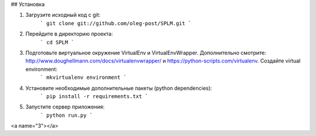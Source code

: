 ## Установка

1) Загрузите исходный код с git:
    ```
    git clone git://github.com/oleg-post/SPLM.git
    ```
2) Перейдите в директорию проекта:
    ```
    cd SPLM
    ```
3) Подготовьте виртуальное окружение VirtualEnv и VirtualEnvWrapper. Дополнительно смотрите: http://www.doughellmann.com/docs/virtualenvwrapper/ и https://python-scripts.com/virtualenv. Создайте virtual environment:
    ```
    mkvirtualenv environment
    ```
4) Установите необходимые дополнительные пакеты (python dependencies):
    ```
    pip install -r requirements.txt
    ```
5) Запустите сервер приложения:
    ```
    python run.py
    ```
<a name="3"></a>